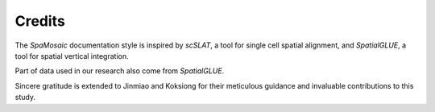 Credits
=======

The `SpaMosaic` documentation style is inspired by `scSLAT`, a tool for single cell spatial alignment, 
and `SpatialGLUE`, a tool for spatial vertical integration.

Part of data used in our research also come from `SpatialGLUE`.  

Sincere gratitude is extended to Jinmiao and Koksiong for their meticulous guidance and 
invaluable contributions to this study.